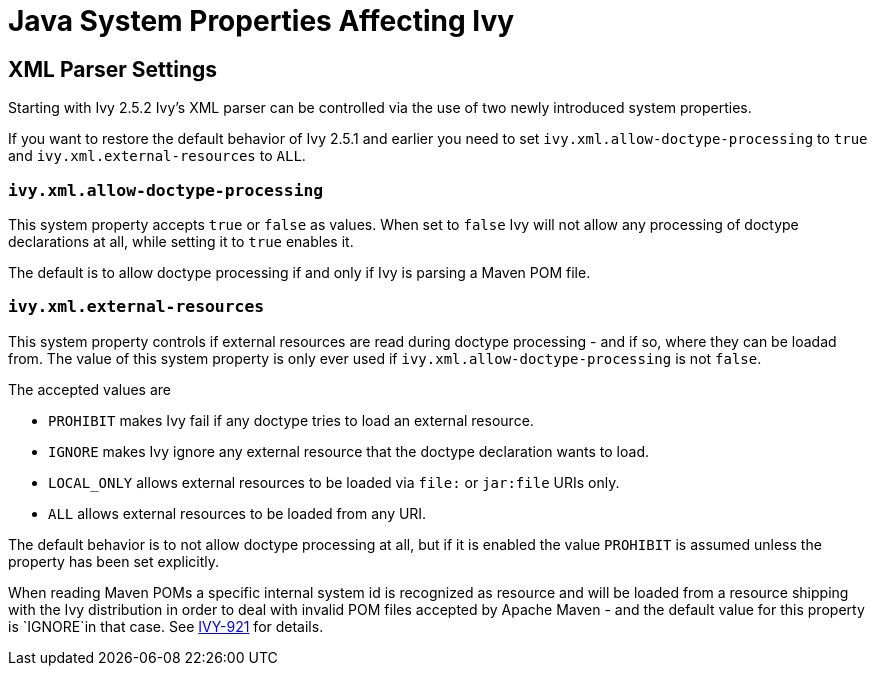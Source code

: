 ////
   Licensed to the Apache Software Foundation (ASF) under one
   or more contributor license agreements.  See the NOTICE file
   distributed with this work for additional information
   regarding copyright ownership.  The ASF licenses this file
   to you under the Apache License, Version 2.0 (the
   "License"); you may not use this file except in compliance
   with the License.  You may obtain a copy of the License at

     https://www.apache.org/licenses/LICENSE-2.0

   Unless required by applicable law or agreed to in writing,
   software distributed under the License is distributed on an
   "AS IS" BASIS, WITHOUT WARRANTIES OR CONDITIONS OF ANY
   KIND, either express or implied.  See the License for the
   specific language governing permissions and limitations
   under the License.
////

= Java System Properties Affecting Ivy

== XML Parser Settings

Starting with Ivy 2.5.2 Ivy's XML parser can be controlled via the use
of two newly introduced system properties.

If you want to restore the default behavior of Ivy 2.5.1 and earlier
you need to set `ivy.xml.allow-doctype-processing` to `true` and
`ivy.xml.external-resources` to `ALL`.

=== `ivy.xml.allow-doctype-processing`

This system property accepts `true` or `false` as values. When set to
`false` Ivy will not allow any processing of doctype declarations at
all, while setting it to `true` enables it.

The default is to allow doctype processing if and only if Ivy is
parsing a Maven POM file.

=== `ivy.xml.external-resources`

This system property controls if external resources are read during
doctype processing - and if so, where they can be loadad from. The
value of this system property is only ever used if
`ivy.xml.allow-doctype-processing` is not `false`.

The accepted values are

* `PROHIBIT` makes Ivy fail if any doctype tries to load an external
  resource.
* `IGNORE` makes Ivy ignore any external resource that the doctype
  declaration wants to load.
* `LOCAL_ONLY` allows external resources to be loaded via `file:` or
  `jar:file` URIs only.
* `ALL` allows external resources to be loaded from any URI.

The default behavior is to not allow doctype processing at all, but if
it is enabled the value `PROHIBIT` is assumed unless the property has
been set explicitly.

When reading Maven POMs a specific internal system id is recognized as
resource and will be loaded from a resource shipping with the Ivy
distribution in order to deal with invalid POM files accepted by
Apache Maven - and the default value for this property is
`IGNORE`in that case. See
link:https://issues.apache.org/jira/browse/IVY-921[IVY-921] for
details.
